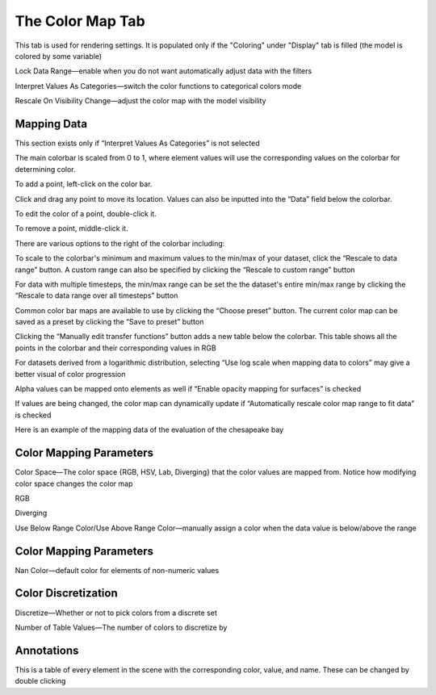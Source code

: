 
.. index:: Color Map Tab

The Color Map Tab
=================

.. findfigure:: DisplayColoring.*
	:align: right

This tab is used for rendering settings. It is populated only if the "Coloring" under "Display" tab is filled (the model is colored by some variable)

Lock Data Range—enable when you do not want automatically adjust data with the filters

Interpret Values As Categories—switch the color functions to categorical colors mode

Rescale On Visibility Change—adjust the color map with the model visibility

Mapping Data
------------
This section exists only if “Interpret Values As Categories” is not selected

The main colorbar is scaled from 0 to 1, where element values will use the corresponding values on the colorbar for determining color.

.. findfigure:: ColormapBar.*
	:align: right

To add a point, left-click on the color bar.

Click and drag any point to move its location. Values can also be inputted into the “Data” field below the colorbar.

To edit the color of a point, double-click it.

To remove a point, middle-click it.

There are various options to the right of the colorbar including:

To scale to the colorbar's minimum and maximum values to the min/max of your dataset, click the “Rescale to data range” button. A custom range can also be specified by clicking the “Rescale to custom range” button

For data with multiple timesteps, the min/max range can be set the the dataset's entire min/max range by clicking the “Rescale to data range over all timesteps” button

Common color bar maps are available to use by clicking the “Choose preset” button. The current color map can be saved as a preset by clicking the “Save to preset” button

Clicking the “Manually edit transfer functions” button adds a new table below the colorbar. This table shows all the points in the colorbar and their corresponding values in RGB

For datasets derived from a logarithmic distribution, selecting “Use log scale when mapping data to colors” may give a better visual of color progression

Alpha values can be mapped onto elements as well if “Enable opacity mapping for surfaces” is checked

If values are being changed, the color map can dynamically update if “Automatically rescale color map range to fit data” is checked

Here is an example of the mapping data of the evaluation of the chesapeake bay

.. findfigure:: ColorMapExample.*
  :scale: 75%

Color Mapping Parameters
------------------------

Color Space—The color space {RGB, HSV, Lab, Diverging} that the color values are mapped from. Notice how modifying color space changes the color map

RGB |ColorSpaceRGB|

Diverging |ColorSpaceDiverging|

Use Below Range Color/Use Above Range Color—manually assign a color when the data value is below/above the range

Color Mapping Parameters
------------------------

Nan Color—default color for elements of non-numeric values

Color Discretization
--------------------

Discretize—Whether or not to pick colors from a discrete set

Number of Table Values—The number of colors to discretize by

Annotations
-----------

This is a table of every element in the scene with the corresponding color, value, and name. These can be changed by double clicking

.. |ColorSpaceRGB| image:: images/ColorSpaceRGB.png

.. |ColorSpaceDiverging| image:: images/ColorSpaceDiverging.png
